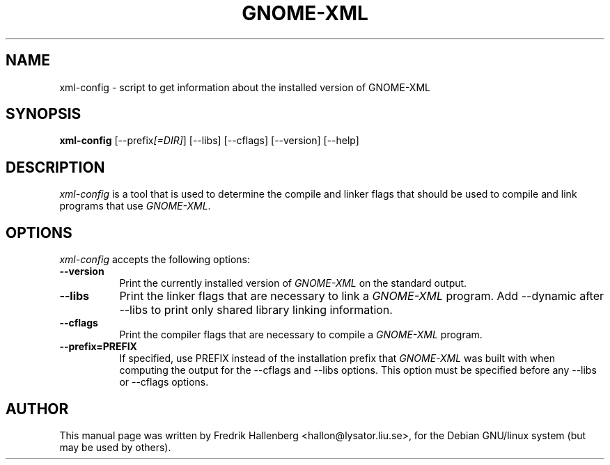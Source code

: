 .TH GNOME-XML 1 "3 July 1999" Version 1.1.0
.SH NAME
xml-config - script to get information about the installed version of GNOME-XML
.SH SYNOPSIS
.B xml-config
[\-\-prefix\fI[=DIR]\fP] [\-\-libs] [\-\-cflags] [\-\-version] [\-\-help]
.SH DESCRIPTION
\fIxml-config\fP is a tool that is used to determine the compile and
linker flags that should be used to compile and link programs that use
\fIGNOME-XML\fP.
.SH OPTIONS
\fIxml-config\fP accepts the following options:
.TP 8
.B  \-\-version
Print the currently installed version of \fIGNOME-XML\fP on the standard output.
.TP 8
.B  \-\-libs
Print the linker flags that are necessary to link a \fIGNOME-XML\fP program.
Add \-\-dynamic after --libs to print only shared library linking information.
.TP 8
.B  \-\-cflags
Print the compiler flags that are necessary to compile a \fIGNOME-XML\fP program.
.TP 8
.B  \-\-prefix=PREFIX
If specified, use PREFIX instead of the installation prefix that
\fIGNOME-XML\fP was built with when computing the output for the
\-\-cflags and \-\-libs options. This option must be specified before
any \-\-libs or \-\-cflags options.
.SH AUTHOR
This manual page was written by Fredrik Hallenberg <hallon@lysator.liu.se>,
for the Debian GNU/linux system (but may be used by others).
